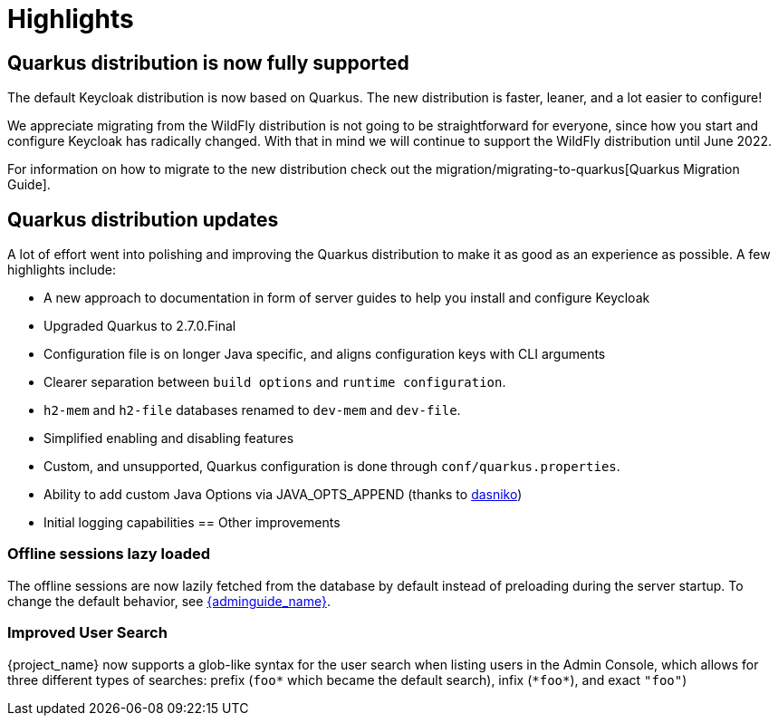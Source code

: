 = Highlights

== Quarkus distribution is now fully supported

The default Keycloak distribution is now based on Quarkus. The new distribution is faster, leaner, and a lot easier to configure!

We appreciate migrating from the WildFly distribution is not going to be straightforward for everyone, since how you start and configure Keycloak has radically changed. With that in mind we will continue to support the WildFly distribution until June 2022.

For information on how to migrate to the new distribution check out the migration/migrating-to-quarkus[Quarkus Migration Guide].

== Quarkus distribution updates

A lot of effort went into polishing and improving the Quarkus distribution to make it as good as an experience as possible. A few highlights include:

* A new approach to documentation in form of server guides to help you install and configure Keycloak
* Upgraded Quarkus to 2.7.0.Final
* Configuration file is on longer Java specific, and aligns configuration keys with CLI arguments
* Clearer separation between `build options` and `runtime configuration`.
* `h2-mem` and `h2-file` databases renamed to `dev-mem` and `dev-file`.
* Simplified enabling and disabling features
* Custom, and unsupported, Quarkus configuration is done through `conf/quarkus.properties`.
* Ability to add custom Java Options via JAVA_OPTS_APPEND (thanks to https://github.com/dasniko[dasniko])
* Initial logging capabilities
== Other improvements

=== Offline sessions lazy loaded

The offline sessions are now lazily fetched from the database by default instead of preloading during the server startup.
To change the default behavior, see link:{adminguide_link}#offline-sessions-preloading[{adminguide_name}].

=== Improved User Search

{project_name} now supports a glob-like syntax for the user search when listing users in the Admin Console,
which allows for three different types of searches: prefix (`foo*` which became the default search), infix (`\*foo*`), and exact `"foo"`)
